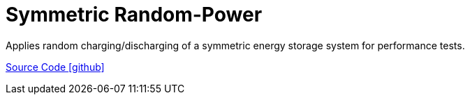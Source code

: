 = Symmetric Random-Power

Applies random charging/discharging of a symmetric energy storage system for performance tests.

https://github.com/OpenEMS/openems/tree/develop/io.openems.edge.controller.symmetric.randompower[Source Code icon:github[]]